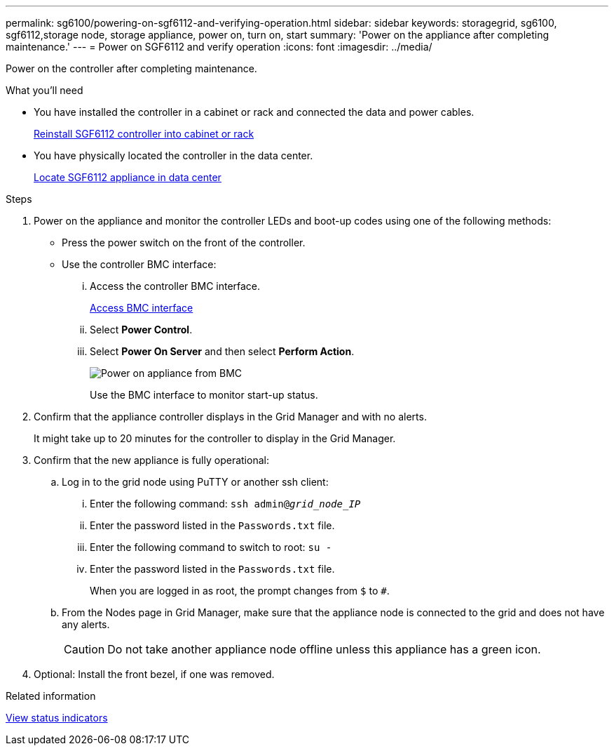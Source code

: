 ---
permalink: sg6100/powering-on-sgf6112-and-verifying-operation.html
sidebar: sidebar
keywords: storagegrid, sg6100, sgf6112,storage node, storage appliance, power on, turn on, start
summary: 'Power on the appliance after completing maintenance.'
---
= Power on SGF6112 and verify operation
:icons: font
:imagesdir: ../media/

[.lead]
Power on the controller after completing maintenance.

.What you'll need

* You have installed the controller in a cabinet or rack and connected the data and power cables.
+
link:reinstalling-sgf6112-into-cabinet-or-rack.html[Reinstall SGF6112 controller into cabinet or rack]

* You have physically located the controller in the data center.
+
link:locating-sgf6112-in-data-center.html[Locate SGF6112 appliance in data center]

.Steps

. Power on the appliance and monitor the controller LEDs and boot-up codes using one of the following methods:
 ** Press the power switch on the front of the controller.
 ** Use the controller BMC interface:
  ... Access the controller BMC interface.
+
link:../installconfig/accessing-bmc-interface.html[Access BMC interface]

  ... Select *Power Control*.
  ... Select *Power On Server* and then select *Perform Action*.
+
image::../media/sg6060_power_on_from_bmc.png[Power on appliance from BMC]
+
Use the BMC interface to monitor start-up status.
. Confirm that the appliance controller displays in the Grid Manager and with no alerts.
+
It might take up to 20 minutes for the controller to display in the Grid Manager.

. Confirm that the new appliance is fully operational:
 .. Log in to the grid node using PuTTY or another ssh client:
  ... Enter the following command: `ssh admin@_grid_node_IP_`
  ... Enter the password listed in the `Passwords.txt` file.
  ... Enter the following command to switch to root: `su -`
  ... Enter the password listed in the `Passwords.txt` file.
+
When you are logged in as root, the prompt changes from `$` to `#`.
 .. From the Nodes page in Grid Manager, make sure that the appliance node is connected to the grid and does not have any alerts.
+
CAUTION: Do not take another appliance node offline unless this appliance has a green icon.
. Optional: Install the front bezel, if one was removed.

.Related information

link:../installconfig/viewing-status-indicators.html[View status indicators]
